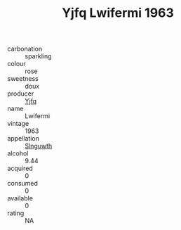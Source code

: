 :PROPERTIES:
:ID:                     8f7a76b6-578a-4204-8fdf-4a8a75f0f4d0
:END:
#+TITLE: Yjfq Lwifermi 1963

- carbonation :: sparkling
- colour :: rose
- sweetness :: doux
- producer :: [[id:35992ec3-be8f-45d4-87e9-fe8216552764][Yjfq]]
- name :: Lwifermi
- vintage :: 1963
- appellation :: [[id:99cdda33-6cc9-4d41-a115-eb6f7e029d06][Slnguwth]]
- alcohol :: 9.44
- acquired :: 0
- consumed :: 0
- available :: 0
- rating :: NA


